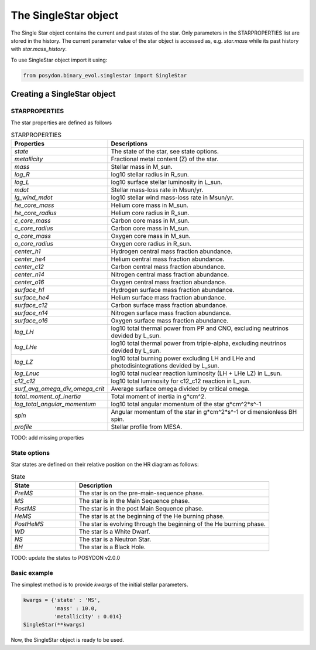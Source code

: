.. _single-star:


The SingleStar object
=====================

The Single Star object contains the current and past states of the star. Only parameters in the STARPROPERTIES list are stored in the history. The current parameter value of the star object is accessed as, e.g. `star.mass` while its past history with `star.mass_history`.

To use SingleStar object import it using:

.. code-block:: python

  from posydon.binary_evol.singlestar import SingleStar


Creating a SingleStar object
----------------------------

STARPROPERTIES
~~~~~~~~~~~~~~

The star properties are defined as follows

.. csv-table:: STARPROPERTIES
   :header: "Properties", "Descriptions"
   :widths: 50, 150

   `state`, "The state of the star, see state options."
   `metallicity`, "Fractional metal content (Z) of the star."
   `mass`, "Stellar mass in M_sun."
   `log_R`, "log10 stellar radius in R_sun."
   `log_L`, "log10 surface stellar luminosity in L_sun."
   `mdot`, "Stellar mass-loss rate in Msun/yr."
   `lg_wind_mdot`, "log10 stellar wind mass-loss rate in Msun/yr."
   `he_core_mass`, "Helium core mass in M_sun."
   `he_core_radius`, "Helium core radius in R_sun."
   `c_core_mass`, "Carbon core mass in M_sun."
   `c_core_radius`, "Carbon core mass in M_sun."
   `o_core_mass`, "Oxygen core mass in M_sun."
   `o_core_radius`,  "Oxygen core radius in R_sun."
   `center_h1`, "Hydrogen central mass fraction abundance."
   `center_he4`, "Helium central mass fraction abundance."
   `center_c12`, "Carbon central mass fraction abundance."
   `center_n14`, "Nitrogen central mass fraction abundance."
   `center_o16`, "Oxygen central mass fraction abundance."
   `surface_h1`, "Hydrogen surface mass fraction abundance."
   `surface_he4`, "Helium surface mass fraction abundance."
   `surface_c12`, "Carbon surface mass fraction abundance."
   `surface_n14`, "Nitrogen surface mass fraction abundance."
   `surface_o16`, "Oxygen surface mass fraction abundance."
   `log_LH`, "log10 total thermal power from PP and CNO, excluding neutrinos devided by L_sun."
   `log_LHe`, "log10 total thermal power from triple-alpha, excluding neutrinos devided by L_sun."
   `log_LZ`, "log10 total burning power excluding LH and LHe and photodisintegrations devided by L_sun."
   `log_Lnuc`, "log10 total nuclear reaction luminosity (LH + LHe LZ) in L_sun."
   `c12_c12`, "log10 total luminosity for c12_c12 reaction in L_sun."
   `surf_avg_omega_div_omega_crit`, "Average surface omega divided by critical omega."
   `total_moment_of_inertia`, "Total moment of inertia in g*cm^2."
   `log_total_angular_momentum`, "log10 total angular momentum of the star g*cm^2*s^-1"
   `spin`, "Angular momentum of the star in g*cm^2*s^-1 or dimensionless BH spin."
   `profile`, "Stellar profile from MESA."


TODO: add missing properties

State options
~~~~~~~~~~~~~

Star states are defined on their relative position on the HR diagram as follows:

.. csv-table:: State
   :header: "State", "Description"
   :widths: 10, 30

   `PreMS`, "The star is on the pre-main-sequence phase."
   `MS`, "The star is in the Main Sequence phase."
   `PostMS`, "The star is in the post Main Sequence phase."
   `HeMS`, "The star is at the beginning of the He burning phase."
   `PostHeMS`, "The star is evolving through the beginning of the He burning phase."
   `WD`, "The star is a White Dwarf."
   `NS`, "The star is a Neutron Star."
   `BH`, "The star is a Black Hole."

TODO: update the states to POSYDON v2.0.0

Basic example
~~~~~~~~~~~~~

The simplest method is to provide `kwargs` of the initial stellar parameters.

.. code-block:: python

  kwargs = {'state' : 'MS',
            'mass' : 10.0,
            'metallicity' : 0.014}
  SingleStar(**kwargs)

Now, the SingleStar object is ready to be used.
